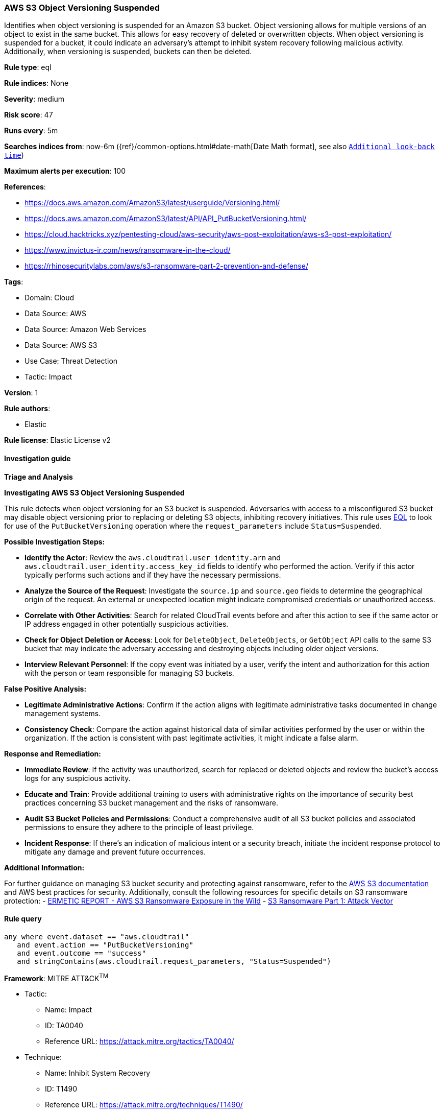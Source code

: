 [[prebuilt-rule-8-14-7-aws-s3-object-versioning-suspended]]
=== AWS S3 Object Versioning Suspended

Identifies when object versioning is suspended for an Amazon S3 bucket. Object versioning allows for multiple versions of an object to exist in the same bucket. This allows for easy recovery of deleted or overwritten objects. When object versioning is suspended for a bucket, it could indicate an adversary's attempt to inhibit system recovery following malicious activity. Additionally, when versioning is suspended, buckets can then be deleted.

*Rule type*: eql

*Rule indices*: None

*Severity*: medium

*Risk score*: 47

*Runs every*: 5m

*Searches indices from*: now-6m ({ref}/common-options.html#date-math[Date Math format], see also <<rule-schedule, `Additional look-back time`>>)

*Maximum alerts per execution*: 100

*References*: 

* https://docs.aws.amazon.com/AmazonS3/latest/userguide/Versioning.html/
* https://docs.aws.amazon.com/AmazonS3/latest/API/API_PutBucketVersioning.html/
* https://cloud.hacktricks.xyz/pentesting-cloud/aws-security/aws-post-exploitation/aws-s3-post-exploitation/
* https://www.invictus-ir.com/news/ransomware-in-the-cloud/
* https://rhinosecuritylabs.com/aws/s3-ransomware-part-2-prevention-and-defense/

*Tags*: 

* Domain: Cloud
* Data Source: AWS
* Data Source: Amazon Web Services
* Data Source: AWS S3
* Use Case: Threat Detection
* Tactic: Impact

*Version*: 1

*Rule authors*: 

* Elastic

*Rule license*: Elastic License v2


==== Investigation guide




*Triage and Analysis*



*Investigating AWS S3 Object Versioning Suspended*


This rule detects when object versioning for an S3 bucket is suspended. Adversaries with access to a misconfigured S3 bucket may disable object versioning prior to replacing or deleting S3 objects, inhibiting recovery initiatives.
This rule uses https://www.elastic.co/guide/en/security/master/rules-ui-create.html#create-eql-rule[EQL] to look for use of the `PutBucketVersioning` operation where the `request_parameters` include `Status=Suspended`.


*Possible Investigation Steps:*


- **Identify the Actor**: Review the `aws.cloudtrail.user_identity.arn` and `aws.cloudtrail.user_identity.access_key_id` fields to identify who performed the action. Verify if this actor typically performs such actions and if they have the necessary permissions.
- **Analyze the Source of the Request**: Investigate the `source.ip` and `source.geo` fields to determine the geographical origin of the request. An external or unexpected location might indicate compromised credentials or unauthorized access.
- **Correlate with Other Activities**: Search for related CloudTrail events before and after this action to see if the same actor or IP address engaged in other potentially suspicious activities.
- **Check for Object Deletion or Access**: Look for `DeleteObject`, `DeleteObjects`, or `GetObject` API calls to the same S3 bucket that may indicate the adversary accessing and destroying objects including older object versions.
- **Interview Relevant Personnel**: If the copy event was initiated by a user, verify the intent and authorization for this action with the person or team responsible for managing S3 buckets.


*False Positive Analysis:*


- **Legitimate Administrative Actions**: Confirm if the action aligns with legitimate administrative tasks documented in change management systems.
- **Consistency Check**: Compare the action against historical data of similar activities performed by the user or within the organization. If the action is consistent with past legitimate activities, it might indicate a false alarm.


*Response and Remediation:*


- **Immediate Review**: If the activity was unauthorized, search for replaced or deleted objects and review the bucket's access logs for any suspicious activity.
- **Educate and Train**: Provide additional training to users with administrative rights on the importance of security best practices concerning S3 bucket management and the risks of ransomware.
- **Audit S3 Bucket Policies and Permissions**: Conduct a comprehensive audit of all S3 bucket policies and associated permissions to ensure they adhere to the principle of least privilege.
- **Incident Response**: If there's an indication of malicious intent or a security breach, initiate the incident response protocol to mitigate any damage and prevent future occurrences.


*Additional Information:*


For further guidance on managing S3 bucket security and protecting against ransomware, refer to the https://docs.aws.amazon.com/AmazonS3/latest/userguide/Welcome.html[AWS S3 documentation] and AWS best practices for security. Additionally, consult the following resources for specific details on S3 ransomware protection:
- https://s3.amazonaws.com/bizzabo.file.upload/PtZzA0eFQwV2RA5ysNeo_ERMETIC%20REPORT%20-%20AWS%20S3%20Ransomware%20Exposure%20in%20the%20Wild.pdf[ERMETIC REPORT - AWS S3 Ransomware Exposure in the Wild]
- https://rhinosecuritylabs.com/aws/s3-ransomware-part-1-attack-vector/[S3 Ransomware Part 1: Attack Vector]


==== Rule query


[source, js]
----------------------------------
any where event.dataset == "aws.cloudtrail" 
   and event.action == "PutBucketVersioning"
   and event.outcome == "success" 
   and stringContains(aws.cloudtrail.request_parameters, "Status=Suspended")

----------------------------------

*Framework*: MITRE ATT&CK^TM^

* Tactic:
** Name: Impact
** ID: TA0040
** Reference URL: https://attack.mitre.org/tactics/TA0040/
* Technique:
** Name: Inhibit System Recovery
** ID: T1490
** Reference URL: https://attack.mitre.org/techniques/T1490/
